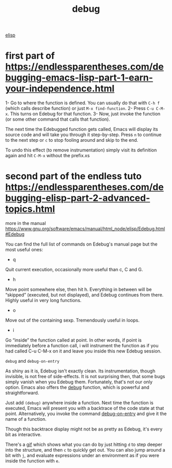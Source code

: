#+title: debug

[[file:20201024173801-elisp.org][elisp]]

* first part of https://endlessparentheses.com/debugging-emacs-lisp-part-1-earn-your-independence.html


1- Go to where the function is defined. You can usually do that with =C-h f= (which calls describe function) or just =M-x find-function=.
2- Press =C-u C-M-x=. This turns on Edebug for that function.
3- Now, just invoke the function (or some other command that calls that function).


The next time the Edebugged function gets called, Emacs will display its source code and will take you through it step-by-step. 
Press =n= to continue to the next step 
or =c= to stop fooling around and skip to the end.


To undo this effect (to remove instrumentation) simply visit its definition again and hit =C-M-x= without the prefix.xs
* second part of the endless tuto https://endlessparentheses.com/debugging-elisp-part-2-advanced-topics.html


more in the manual https://www.gnu.org/software/emacs/manual/html_node/elisp/Edebug.html#Edebug



You can find the full list of commands on Edebug's manual page but the most useful ones:

- q 
Quit current execution, occasionally more useful than c, C and G.
- h
Move point somewhere else, then hit h. Everything in between will be “skipped” (executed, but not displayed), and Edebug continues from there. Highly useful in very long functions.
- o
Move out of the containing sexp. Tremendously useful in loops.
- i
Go “inside” the function called at point. In other words, if point is immediately before a function call, i will instrument the function as if you had called C-u C-M-x on it and leave you inside this new Edebug session.


=debug= and =debug-on-entry=

As shiny as it is, Edebug isn't exactly clean. Its instrumentation, though invisible, is not free of side-effects. It is not surprising then, that some bugs simply vanish when you Edebug them. Fortunately, that's not our only option. Emacs also offers the [[https://doc.endlessparentheses.com/Fun/debug][debug]] function, which is powerful and straightforward.

Just add =(debug)= anywhere inside a function. Next time the function is executed, Emacs will present you with a backtrace of the code state at that point. Alternatively, you invoke the command [[https://doc.endlessparentheses.com/Fun/debug-on-entry][debug-on-entry]] and give it the name of a function.

Though this backtrace display might not be as pretty as Edebug, it's every bit as interactive.

There's a [[https://endlessparentheses.com/images/debug-png9-20fps.gif][gif]] which shows what you can do by just hitting =d=  to step deeper into the structure, and then =c= to quickly get out. You can also jump around a bit with =j=, and evaluate expressions under an environment as if you were inside the function with =e=.




